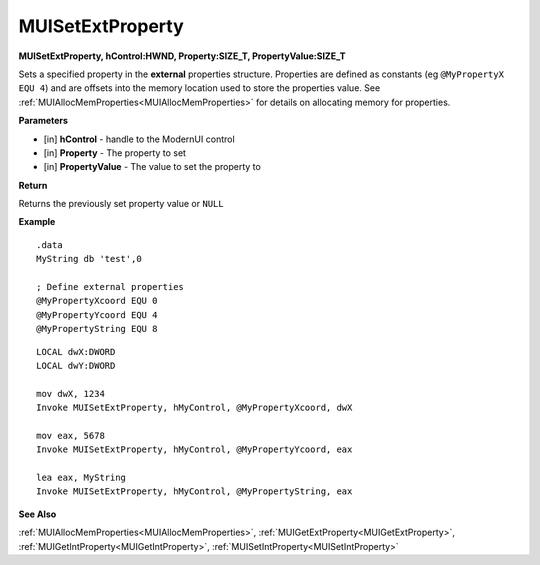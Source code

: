 .. _MUISetExtProperty:

========================
MUISetExtProperty 
========================

**MUISetExtProperty, hControl:HWND, Property:SIZE_T, PropertyValue:SIZE_T**

Sets a specified property in the **external** properties structure. Properties are defined as constants (eg ``@MyPropertyX EQU 4``) and are offsets into the memory location used to store the properties value. See :ref:`MUIAllocMemProperties<MUIAllocMemProperties>` for details on allocating memory for properties.

**Parameters**

* [in] **hControl** - handle to the ModernUI control
* [in] **Property** - The property to set
* [in] **PropertyValue** - The value to set the property to

**Return**

Returns the previously set property value or ``NULL``

**Example**

::

   .data
   MyString db 'test',0
   
   ; Define external properties
   @MyPropertyXcoord EQU 0
   @MyPropertyYcoord EQU 4
   @MyPropertyString EQU 8

::

   LOCAL dwX:DWORD
   LOCAL dwY:DWORD
   
   mov dwX, 1234
   Invoke MUISetExtProperty, hMyControl, @MyPropertyXcoord, dwX
   
   mov eax, 5678
   Invoke MUISetExtProperty, hMyControl, @MyPropertyYcoord, eax

   lea eax, MyString
   Invoke MUISetExtProperty, hMyControl, @MyPropertyString, eax


**See Also**

:ref:`MUIAllocMemProperties<MUIAllocMemProperties>`, :ref:`MUIGetExtProperty<MUIGetExtProperty>`, :ref:`MUIGetIntProperty<MUIGetIntProperty>`, :ref:`MUISetIntProperty<MUISetIntProperty>`

